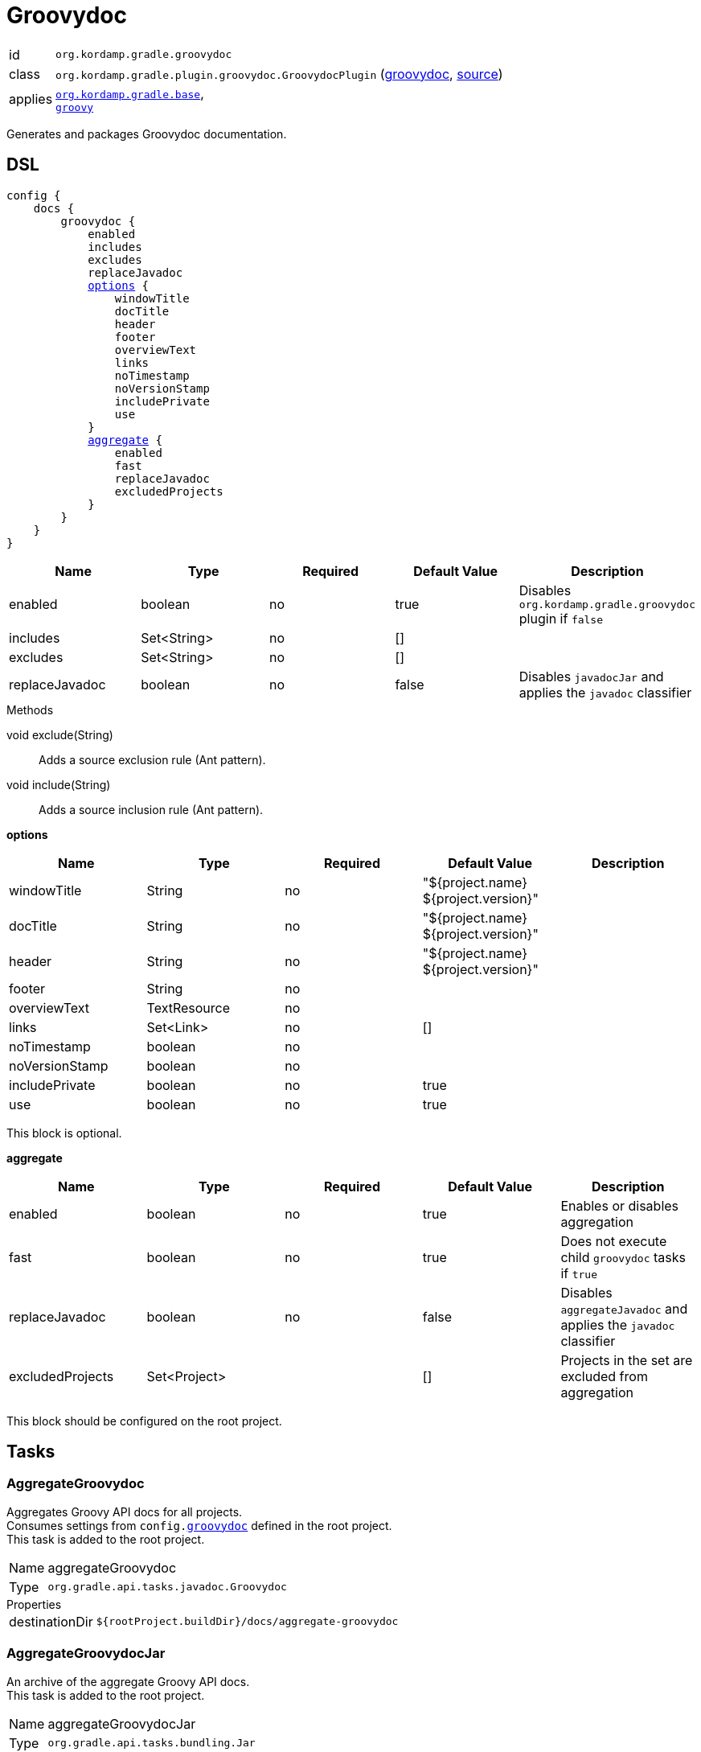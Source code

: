 
[[_org_kordamp_gradle_groovydoc]]
= Groovydoc

[horizontal]
id:: `org.kordamp.gradle.groovydoc`
class:: `org.kordamp.gradle.plugin.groovydoc.GroovydocPlugin`
    (link:api/org/kordamp/gradle/plugin/groovydoc/GroovydocPlugin.html[groovydoc],
     link:api-html/org/kordamp/gradle/plugin/groovydoc/GroovydocPlugin.html[source])
applies:: `<<_org_kordamp_gradle_base,org.kordamp.gradle.base>>`, +
`link:https://docs.gradle.org/current/userguide/groovy_plugin.html[groovy]`

Generates and packages Groovydoc documentation.

[[_org_kordamp_gradle_groovydoc_dsl]]
== DSL

[source,groovy]
[subs="+macros"]
----
config {
    docs {
        groovydoc {
            enabled
            includes
            excludes
            replaceJavadoc
            <<_groovydoc_options,options>> {
                windowTitle
                docTitle
                header
                footer
                overviewText
                links
                noTimestamp
                noVersionStamp
                includePrivate
                use
            }
            <<_groovydoc_aggregate,aggregate>> {
                enabled
                fast
                replaceJavadoc
                excludedProjects
            }
        }
    }
}
----

[options="header", cols="5*"]
|===
| Name           | Type        | Required | Default Value | Description
| enabled        | boolean     | no       | true          | Disables `org.kordamp.gradle.groovydoc` plugin if `false`
| includes       | Set<String> | no       | []            |
| excludes       | Set<String> | no       | []            |
| replaceJavadoc | boolean     | no       | false         | Disables `javadocJar` and applies the `javadoc` classifier
|===

.Methods

void exclude(String):: Adds a source exclusion rule (Ant pattern).
void include(String):: Adds a source inclusion rule (Ant pattern).

[[_groovydoc_options]]
*options*

[options="header", cols="5*"]
|===
| Name           | Type         | Required | Default Value                        | Description
| windowTitle    | String       | no       | "${project.name} ${project.version}" |
| docTitle       | String       | no       | "${project.name} ${project.version}" |
| header         | String       | no       | "${project.name} ${project.version}" |
| footer         | String       | no       |                                      |
| overviewText   | TextResource | no       |                                      |
| links          | Set<Link>    | no       | []                                   |
| noTimestamp    | boolean      | no       |                                      |
| noVersionStamp | boolean      | no       |                                      |
| includePrivate | boolean      | no       | true                                 |
| use            | boolean      | no       | true                                 |
|===

This block is optional.

[[_groovydoc_aggregate]]
*aggregate*

[options="header", cols="5*"]
|===
| Name             | Type         | Required | Default Value | Description
| enabled          | boolean      | no       | true          | Enables or disables aggregation
| fast             | boolean      | no       | true          | Does not execute child `groovydoc` tasks if `true`
| replaceJavadoc   | boolean      | no       | false         | Disables `aggregateJavadoc` and applies the `javadoc` classifier
| excludedProjects | Set<Project> |          | []            | Projects in the set are excluded from aggregation
|===

This block should be configured on the root project.

[[_org_kordamp_gradle_groovydoc_tasks]]
== Tasks

[[_task_aggregate_groovydoc]]
=== AggregateGroovydoc

Aggregates Groovy API docs for all projects. +
Consumes settings from `config.<<_org_kordamp_gradle_groovydoc,groovydoc>>` defined in the root project. +
This task is added to the root project.

[horizontal]
Name:: aggregateGroovydoc
Type:: `org.gradle.api.tasks.javadoc.Groovydoc`

.Properties
[horizontal]
destinationDir:: `${rootProject.buildDir}/docs/aggregate-groovydoc`

[[_task_aggregate_groovydoc_jar]]
=== AggregateGroovydocJar

An archive of the aggregate Groovy API docs. +
This task is added to the root project.

[horizontal]
Name:: aggregateGroovydocJar
Type:: `org.gradle.api.tasks.bundling.Jar`

.Properties
[horizontal]
classifier:: groovydoc
destinationDir:: `${rootProject.buildDir}/build/libs`

[[_task_groovydoc]]
=== Groovydoc

Generates Groovydoc API documentation. +
Consumes settings from `config.<<_org_kordamp_gradle_groovydoc_dsl,groovydoc>>`.

[horizontal]
Name:: groovydoc
Type:: `org.gradle.api.tasks.javadoc.Groovydoc`

.Properties
[horizontal]
destinationDir:: `${project.buildDir}/docs/groovydoc`

[[_task_groovydoc_jar]]
=== GroovydocJar

An archive of the Groovydoc API docs.

[horizontal]
Name:: groovydocJar
Type:: `org.gradle.api.tasks.bundling.Jar`

.Properties
[horizontal]
classifier:: groovydoc | javadoc
destinationDir:: `${project.buildDir}/build/libs`
from:: `groovydoc.destinationDir`

